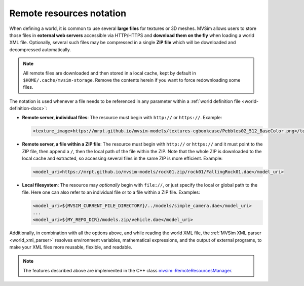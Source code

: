 .. _world_remote-resources:

Remote resources notation
---------------------------

When defining a world, it is common to use several **large files** for textures or 3D meshes.
MVSim allows users to store those files in **external web servers** accessible via HTTP/HTTPS and
**download them on the fly** when loading a world XML file.
Optionally, several such files may be compressed in a single **ZIP file** which will be
downloaded and decompressed automatically.

.. note:: All remote files are downloaded and then stored in a local cache,
    kept by default in ``$HOME/.cache/mvsim-storage``. Remove the contents herein
    if you want to force redownloading some files.

The notation is used whenever a file needs to be referenced in any parameter
within a :ref:`world definition file <world-definition-docs>`:

- **Remote server, individual files**: The resource must begin with ``http://`` or ``https://``.
  Example:

  .. code-block:: xml

    <texture_image>https://mrpt.github.io/mvsim-models/textures-cgbookcase/Pebbles02_512_BaseColor.png</texture_image>

- **Remote server, a file within a ZIP file**: The resource must begin with ``http://`` or ``https://``
  and it must point to the ZIP file, then append a ``/``, then the local path of the file within the ZIP.
  Note that the whole ZIP is downloaded to the local cache and extracted, so accessing several files in
  the same ZIP is more efficient.
  Example:

  .. code-block:: xml

    <model_uri>https://mrpt.github.io/mvsim-models/rock01.zip/rock01/FallingRock01.dae</model_uri>

- **Local filesystem**: The resource may *optionally* begin with ``file://``, or just
  specify the local or global path to the file. Here one can also refer to an individual file or
  to a file within a ZIP file.
  Examples:

  .. code-block:: xml

    <model_uri>${MVSIM_CURRENT_FILE_DIRECTORY}/../models/simple_camera.dae</model_uri>
    ...
    <model_uri>${MY_REPO_DIR}/models.zip/vehicle.dae</model_uri>

Additionally, in combination with all the options above, and while reading the world XML file,
the :ref:`MVSim XML parser <world_xml_parser>` resolves environment variables, mathematical expressions, and
the output of external programs, to make your XML files more reusable, flexible, and readable.


.. note:: The features described above are implemented in the C++ class 
    `mvsim::RemoteResourcesManager <https://github.com/MRPT/mvsim/blob/develop/modules/simulator/src/RemoteResourcesManager.cpp>`_.
